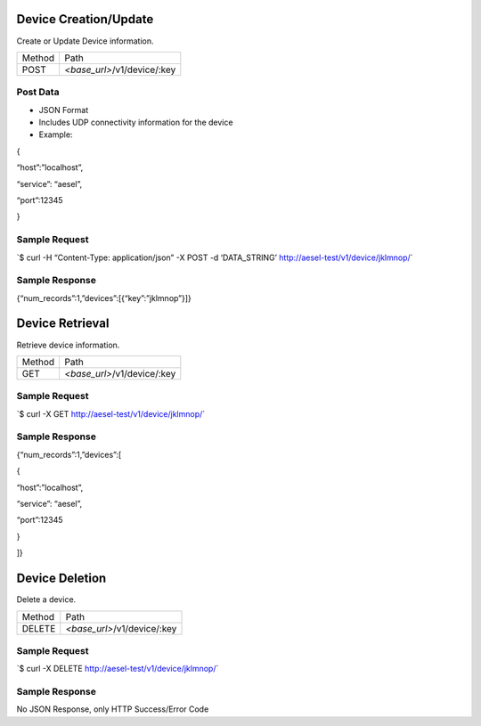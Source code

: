 Device Creation/Update
~~~~~~~~~~~~~~~~~~~~~~~~~~~~

Create or Update Device information.

+----------+--------------------------------+
| Method   | Path                           |
+----------+--------------------------------+
| POST     | *<base\_url>*/v1/device/:key   |
+----------+--------------------------------+

Post Data
^^^^^^^^^

-  JSON Format
-  Includes UDP connectivity information for the device
-  Example:

{

“host”:”localhost”,

“service”: “aesel”,

“port”:12345

}

Sample Request
^^^^^^^^^^^^^^

\`$ curl -H “Content-Type: application/json” -X POST -d ‘DATA\_STRING’
`http://aesel-test/v1/ <http://aesel-test/v1/device/jklmnop/>`__\ `device/jklmnop/ <http://aesel-test/v1/device/jklmnop/>`__\ \`

Sample Response
^^^^^^^^^^^^^^^

{“num\_records”:1,”devices”:[{“key”:”jklmnop”}]}

Device Retrieval
~~~~~~~~~~~~~~~~

Retrieve device information.

+----------+--------------------------------+
| Method   | Path                           |
+----------+--------------------------------+
| GET      | *<base\_url>*/v1/device/:key   |
+----------+--------------------------------+

Sample Request
^^^^^^^^^^^^^^

\`$ curl -X GET
`http://aesel-test/v1/ <http://aesel-test/v1/device/jklmnop/>`__\ `device/jklmnop/ <http://aesel-test/v1/device/jklmnop/>`__\ \`

Sample Response
^^^^^^^^^^^^^^^

{“num\_records”:1,”devices”:[

{

“host”:”localhost”,

“service”: “aesel”,

“port”:12345

}

]}

Device Deletion
~~~~~~~~~~~~~~~

Delete a device.

+----------+--------------------------------+
| Method   | Path                           |
+----------+--------------------------------+
| DELETE   | *<base\_url>*/v1/device/:key   |
+----------+--------------------------------+

Sample Request
^^^^^^^^^^^^^^

\`$ curl -X DELETE
`http://aesel-test/v1/ <http://aesel-test/v1/device/jklmnop/>`__\ `device/jklmnop/ <http://aesel-test/v1/device/jklmnop/>`__\ \`

Sample Response
^^^^^^^^^^^^^^^

No JSON Response, only HTTP Success/Error Code
